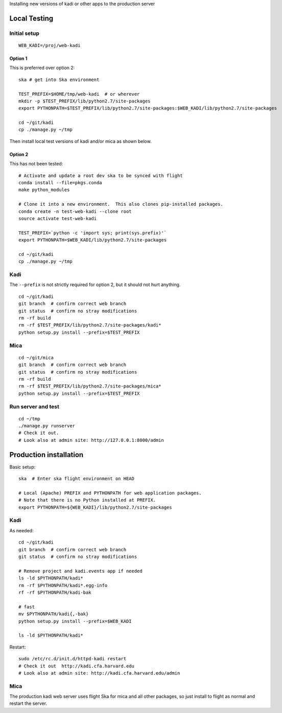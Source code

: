 Installing new versions of kadi or other apps to the production server

Local Testing
--------------
Initial setup
^^^^^^^^^^^^^^
::

  WEB_KADI=/proj/web-kadi

Option 1
~~~~~~~~~
This is preferred over option 2::

  ska # get into Ska environment

  TEST_PREFIX=$HOME/tmp/web-kadi  # or wherever
  mkdir -p $TEST_PREFIX/lib/python2.7/site-packages
  export PYTHONPATH=$TEST_PREFIX/lib/python2.7/site-packages:$WEB_KADI/lib/python2.7/site-packages

  cd ~/git/kadi
  cp ./manage.py ~/tmp

Then install local test versions of kadi and/or mica as shown below.

Option 2
~~~~~~~~~
This has not been tested::

  # Activate and update a root dev ska to be synced with flight
  conda install --file=pkgs.conda
  make python_modules

  # Clone it into a new environment.  This also clones pip-installed packages.
  conda create -n test-web-kadi --clone root
  source activate test-web-kadi

  TEST_PREFIX=`python -c 'import sys; print(sys.prefix)'`
  export PYTHONPATH=$WEB_KADI/lib/python2.7/site-packages

  cd ~/git/kadi
  cp ./manage.py ~/tmp


Kadi
^^^^
The ``--prefix`` is not strictly required for option 2, but it should not hurt anything.

::

  cd ~/git/kadi
  git branch  # confirm correct web branch
  git status  # confirm no stray modifications
  rm -rf build
  rm -rf $TEST_PREFIX/lib/python2.7/site-packages/kadi*
  python setup.py install --prefix=$TEST_PREFIX

Mica
^^^^^
::

  cd ~/git/mica
  git branch  # confirm correct web branch
  git status  # confirm no stray modifications
  rm -rf build
  rm -rf $TEST_PREFIX/lib/python2.7/site-packages/mica*
  python setup.py install --prefix=$TEST_PREFIX

Run server and test
^^^^^^^^^^^^^^^^^^^^
::

  cd ~/tmp
  ./manage.py runserver
  # Check it out.
  # Look also at admin site: http://127.0.0.1:8000/admin

Production installation
-----------------------
Basic setup::

  ska  # Enter ska flight environment on HEAD

  # Local (Apache) PREFIX and PYTHONPATH for web application packages.
  # Note that there is no Python installed at PREFIX.
  export PYTHONPATH=${WEB_KADI}/lib/python2.7/site-packages

Kadi
^^^^^
As needed::

  cd ~/git/kadi
  git branch  # confirm correct web branch
  git status  # confirm no stray modifications

  # Remove project and kadi.events app if needed
  ls -ld $PYTHONPATH/kadi*
  rm -rf $PYTHONPATH/kadi*.egg-info
  rf -rf $PYTHONPATH/kadi-bak

  # fast
  mv $PYTHONPATH/kadi{,-bak}
  python setup.py install --prefix=$WEB_KADI

  ls -ld $PYTHONPATH/kadi*

Restart::

  sudo /etc/rc.d/init.d/httpd-kadi restart
  # Check it out  http://kadi.cfa.harvard.edu
  # Look also at admin site: http://kadi.cfa.harvard.edu/admin

Mica
^^^^^
The production kadi web server uses flight Ska for mica and all other packages,
so just install to flight as normal and restart the server.



